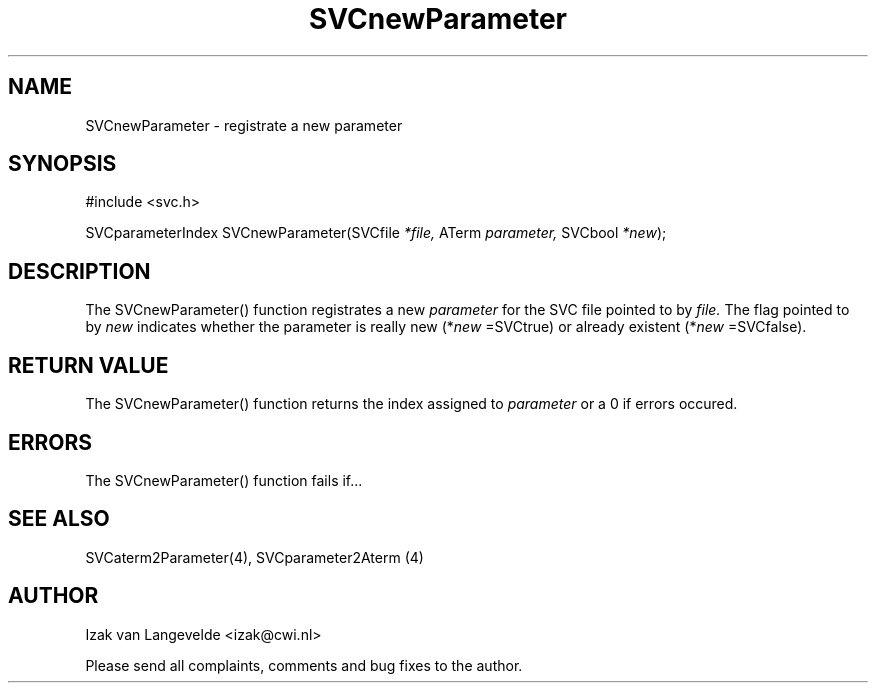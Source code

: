 .\"  SVC -- the SVC (Systems Validation Centre) file format library
.\"
.\"  Copyright (C) 2000  Stichting Mathematisch Centrum, Amsterdam,
.\"                      The  Netherlands
.\"
.\"  This program is free software; you can redistribute it and/or
.\"  modify it under the terms of the GNU General Public License
.\"  as published by the Free Software Foundation; either version 2
.\"  of the License, or (at your option) any later version.
.\"
.\"  This program is distributed in the hope that it will be useful,
.\"  but WITHOUT ANY WARRANTY; without even the implied warranty of
.\"  MERCHANTABILITY or FITNESS FOR A PARTICULAR PURPOSE.  See the
.\"  GNU General Public License for more details.
.\"
.\"  You should have received a copy of the GNU General Public License
.\"  along with this program; if not, write to the Free Software
.\"  Foundation, Inc., 59 Temple Place - Suite 330, Boston, MA  02111-1307, USA.
.\"
.\" $Id: svcnewparameter.4,v 1.2 2001/01/04 15:26:34 izak Exp $
.TH SVCnewParameter 4 15/5/2000
.SH NAME
SVCnewParameter \- registrate a new parameter

.SH SYNOPSIS
#include <svc.h>

SVCparameterIndex SVCnewParameter(SVCfile 
.I *file, 
ATerm 
.I parameter, 
SVCbool 
.I *new\c
);

.SH DESCRIPTION

The SVCnewParameter() function registrates a new 
.I parameter
for the SVC file pointed
to by
.I file.
The flag pointed to by
.I new
indicates whether the parameter is really new (*\c
.I new
=SVCtrue\c
) or already existent (*\c
.I new
=SVCfalse\c
).

.SH RETURN VALUE 

The SVCnewParameter() function returns the index assigned to 
.I parameter
or a 0 if errors occured.


.SH ERRORS

The SVCnewParameter() function fails if...

.SH SEE ALSO

SVCaterm2Parameter(4), SVCparameter2Aterm (4)

.SH AUTHOR
Izak van Langevelde <izak@cwi.nl>
.LP
Please send all complaints, comments and bug fixes to the author. 

